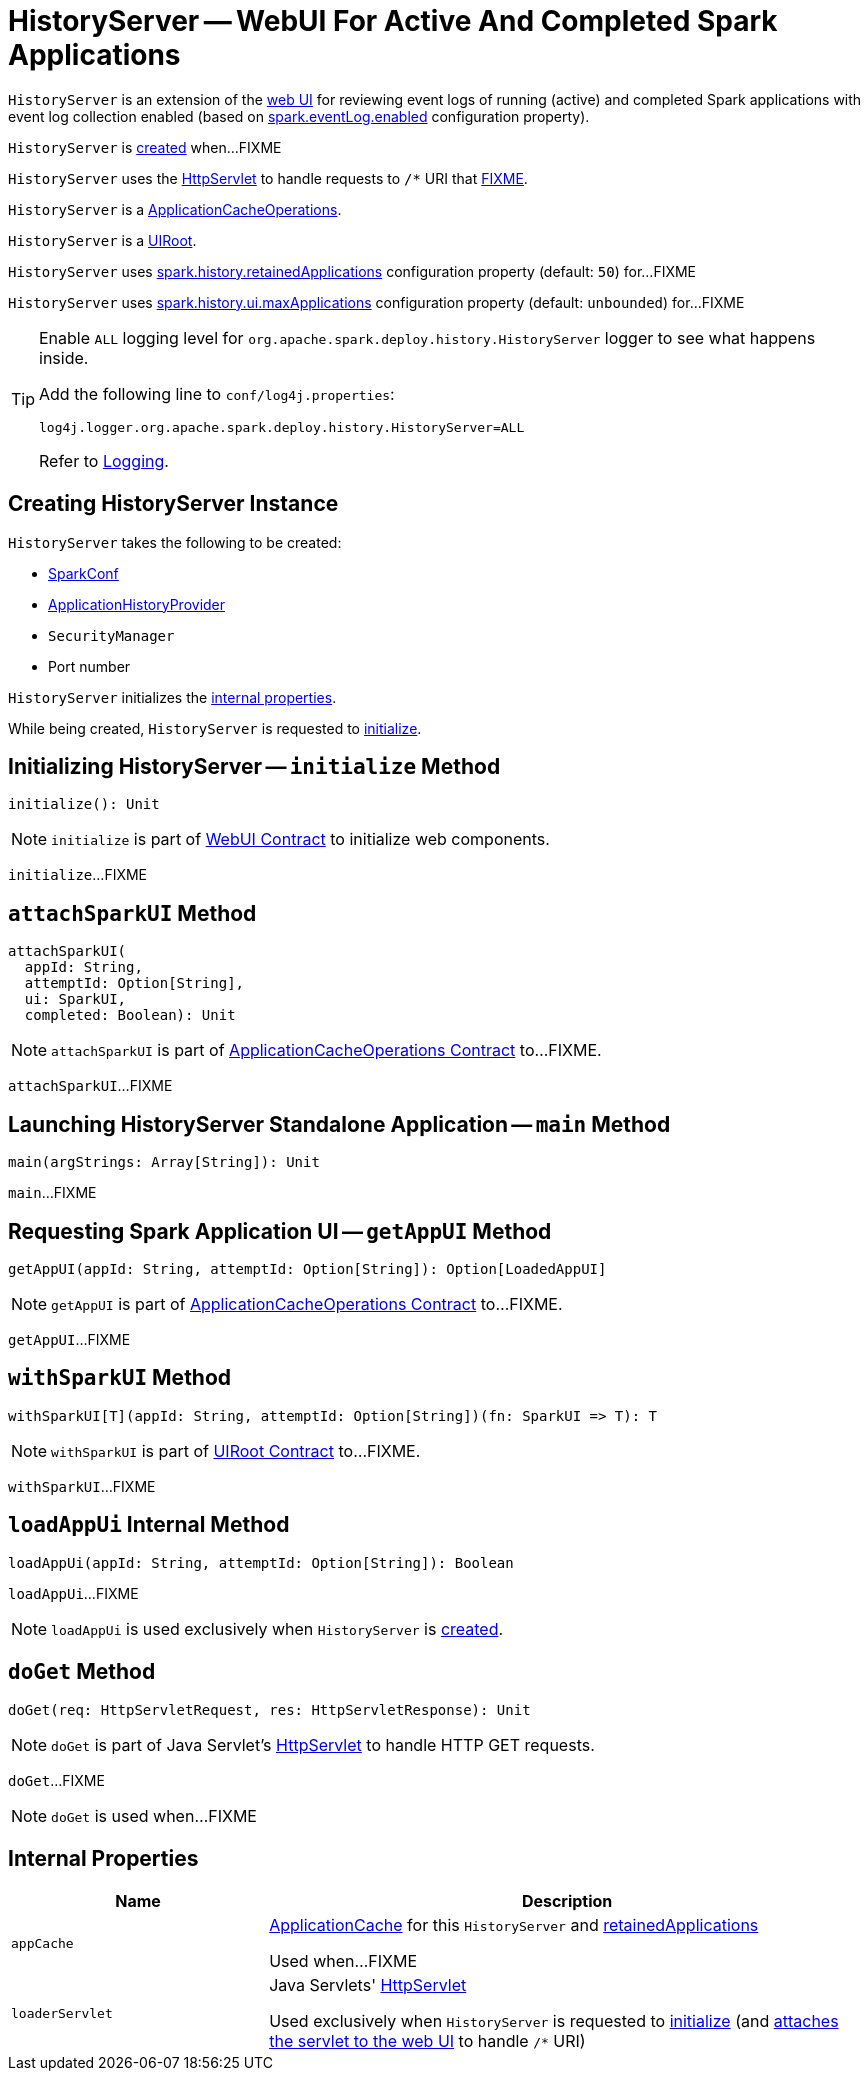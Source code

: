 = [[HistoryServer]] HistoryServer -- WebUI For Active And Completed Spark Applications

`HistoryServer` is an extension of the xref:webui:spark-webui-WebUI.adoc[web UI] for reviewing event logs of running (active) and completed Spark applications with event log collection enabled (based on xref:configuration-properties.adoc#spark.eventLog.enabled[spark.eventLog.enabled] configuration property).

`HistoryServer` is <<creating-instance, created>> when...FIXME

`HistoryServer` uses the <<loaderServlet, HttpServlet>> to handle requests to `/*` URI that <<doGet, FIXME>>.

[[ApplicationCacheOperations]]
`HistoryServer` is a xref:ApplicationCacheOperations.adoc[ApplicationCacheOperations].

[[UIRoot]]
`HistoryServer` is a xref:rest-api:spark-api-UIRoot.adoc[UIRoot].

[[retainedApplications]]
`HistoryServer` uses xref:configuration-properties.adoc#spark.history.retainedApplications[spark.history.retainedApplications] configuration property (default: `50`) for...FIXME

[[maxApplications]]
`HistoryServer` uses xref:configuration-properties.adoc#spark.history.ui.maxApplications[spark.history.ui.maxApplications] configuration property (default: `unbounded`) for...FIXME

[[logging]]
[TIP]
====
Enable `ALL` logging level for `org.apache.spark.deploy.history.HistoryServer` logger to see what happens inside.

Add the following line to `conf/log4j.properties`:

```
log4j.logger.org.apache.spark.deploy.history.HistoryServer=ALL
```

Refer to xref:ROOT:spark-logging.adoc[Logging].
====

== [[creating-instance]] Creating HistoryServer Instance

`HistoryServer` takes the following to be created:

* [[conf]] xref:ROOT:spark-SparkConf.adoc[SparkConf]
* [[provider]] xref:ApplicationHistoryProvider.adoc[ApplicationHistoryProvider]
* [[securityManager]] `SecurityManager`
* [[port]] Port number

`HistoryServer` initializes the <<internal-properties, internal properties>>.

While being created, `HistoryServer` is requested to <<initialize, initialize>>.

== [[initialize]] Initializing HistoryServer -- `initialize` Method

[source, scala]
----
initialize(): Unit
----

NOTE: `initialize` is part of xref:webui:spark-webui-WebUI.adoc#initialize[WebUI Contract] to initialize web components.

`initialize`...FIXME

== [[attachSparkUI]] `attachSparkUI` Method

[source, scala]
----
attachSparkUI(
  appId: String,
  attemptId: Option[String],
  ui: SparkUI,
  completed: Boolean): Unit
----

NOTE: `attachSparkUI` is part of xref:ApplicationCacheOperations.adoc#attachSparkUI[ApplicationCacheOperations Contract] to...FIXME.

`attachSparkUI`...FIXME

== [[main]] Launching HistoryServer Standalone Application -- `main` Method

[source, scala]
----
main(argStrings: Array[String]): Unit
----

`main`...FIXME

== [[getAppUI]] Requesting Spark Application UI -- `getAppUI` Method

[source, scala]
----
getAppUI(appId: String, attemptId: Option[String]): Option[LoadedAppUI]
----

NOTE: `getAppUI` is part of xref:ApplicationCacheOperations.adoc#getAppUI[ApplicationCacheOperations Contract] to...FIXME.

`getAppUI`...FIXME

== [[withSparkUI]] `withSparkUI` Method

[source, scala]
----
withSparkUI[T](appId: String, attemptId: Option[String])(fn: SparkUI => T): T
----

NOTE: `withSparkUI` is part of link:spark-api-UIRoot.adoc#withSparkUI[UIRoot Contract] to...FIXME.

`withSparkUI`...FIXME

== [[loadAppUi]] `loadAppUi` Internal Method

[source, scala]
----
loadAppUi(appId: String, attemptId: Option[String]): Boolean
----

`loadAppUi`...FIXME

NOTE: `loadAppUi` is used exclusively when `HistoryServer` is <<loaderServlet, created>>.

== [[doGet]] `doGet` Method

[source, scala]
----
doGet(req: HttpServletRequest, res: HttpServletResponse): Unit
----

NOTE: `doGet` is part of Java Servlet's link:https://docs.oracle.com/javaee/7/api/javax/servlet/http/HttpServlet.html[HttpServlet] to handle HTTP GET requests.

`doGet`...FIXME

NOTE: `doGet` is used when...FIXME

== [[internal-properties]] Internal Properties

[cols="30m,70",options="header",width="100%"]
|===
| Name
| Description

| appCache
a| [[appCache]] xref:ApplicationCache.adoc[ApplicationCache] for this `HistoryServer` and <<retainedApplications, retainedApplications>>

Used when...FIXME

| loaderServlet
a| [[loaderServlet]] Java Servlets' https://docs.oracle.com/javaee/7/api/javax/servlet/http/HttpServlet.html[HttpServlet]

Used exclusively when `HistoryServer` is requested to <<initialize, initialize>> (and link:spark-webui-WebUI.adoc#attachHandler[attaches the servlet to the web UI] to handle `/*` URI)

|===
